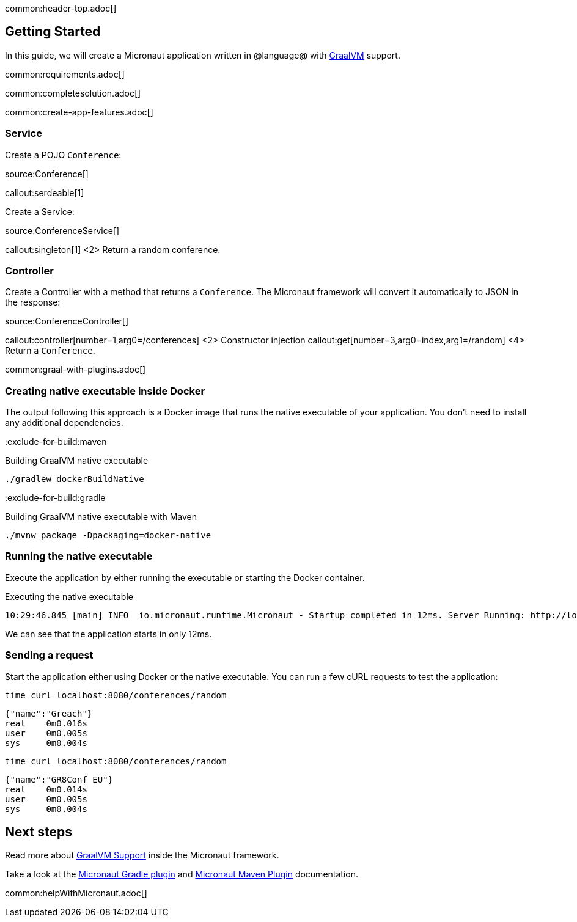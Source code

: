 common:header-top.adoc[]

== Getting Started

In this guide, we will create a Micronaut application written in @language@ with https://www.graalvm.org/[GraalVM] support.

common:requirements.adoc[]

common:completesolution.adoc[]

common:create-app-features.adoc[]

=== Service

Create a POJO `Conference`:

source:Conference[]

callout:serdeable[1]

Create a Service:

source:ConferenceService[]

callout:singleton[1]
<2> Return a random conference.

=== Controller

Create a Controller with a method that returns a `Conference`. The Micronaut framework will convert it automatically to JSON in the
response:

source:ConferenceController[]

callout:controller[number=1,arg0=/conferences]
<2> Constructor injection
callout:get[number=3,arg0=index,arg1=/random]
<4> Return a `Conference`.

common:graal-with-plugins.adoc[]

=== Creating native executable inside Docker

The output following this approach is a Docker image that runs the native executable of your application. You don't need to install any additional dependencies.

:exclude-for-build:maven

.Building GraalVM native executable
[source,bash]
----
./gradlew dockerBuildNative
----

:exclude-for-build:

:exclude-for-build:gradle

.Building GraalVM native executable with Maven
[source,bash]
----
./mvnw package -Dpackaging=docker-native
----

:exclude-for-build:

:exclude-for-languages:

=== Running the native executable

Execute the application by either running the executable or starting the Docker container.

.Executing the native executable
[source,bash]
----
10:29:46.845 [main] INFO  io.micronaut.runtime.Micronaut - Startup completed in 12ms. Server Running: http://localhost:8080
----

We can see that the application starts in only 12ms.

=== Sending a request

Start the application either using Docker or the native executable. You can run a few cURL requests to test the application:

[source,bash]
----
time curl localhost:8080/conferences/random
----

[source]
----
{"name":"Greach"}
real    0m0.016s
user    0m0.005s
sys     0m0.004s
----

[source,bash]
----
time curl localhost:8080/conferences/random
----

[source]
----
{"name":"GR8Conf EU"}
real    0m0.014s
user    0m0.005s
sys     0m0.004s
----

== Next steps

Read more about https://docs.micronaut.io/latest/guide/#graal[GraalVM Support] inside the Micronaut framework.

Take a look at the https://github.com/micronaut-projects/micronaut-gradle-plugin[Micronaut Gradle plugin] and https://micronaut-projects.github.io/micronaut-maven-plugin/latest/[Micronaut Maven Plugin] documentation.

common:helpWithMicronaut.adoc[]
